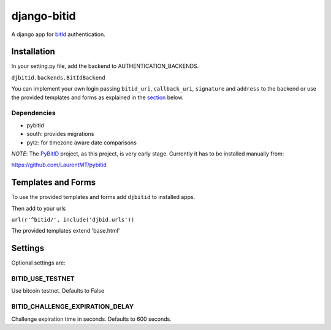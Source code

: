 ============
django-bitid
============

A django app for bitId_  authentication.

Installation
============

In your setting.py file, add the backend to AUTHENTICATION_BACKENDS.

``djbitid.backends.BitIdBackend``

You can implement your own login passing ``bitid_uri``, ``callback_uri``, ``signature`` and ``address`` to the backend or use the provided templates and forms as explained in the section_ below.

Dependencies
------------

* pybitid
* south: provides migrations
* pytz: for timezone aware date comparisons

*NOTE*: The PyBitID_ project, as this project, is very early stage. Currently it has to be installed manually from:

https://github.com/LaurentMT/pybitid

.. _section:
Templates and Forms
===================

To use the provided templates and forms add ``djbitid`` to installed apps.

Then add to your urls

``url(r'^bitid/', include('djbid.urls'))``

The provided templates  extend 'base.html'

Settings
========

Optional settings are:

BITID_USE_TESTNET
-----------------

Use bitcoin testnet. Defaults to False


BITID_CHALLENGE_EXPIRATION_DELAY
--------------------------------

Challenge expiration time in seconds. Defaults to 600 seconds.


.. _bitId: https://github.com/bitid/bitid
.. _PyBitID: https://github.com/LaurentMT/pybitid
